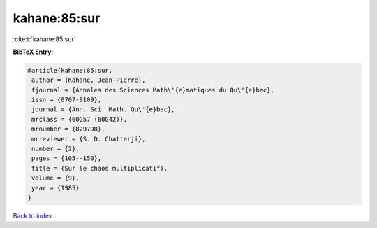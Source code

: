 kahane:85:sur
=============

:cite:t:`kahane:85:sur`

**BibTeX Entry:**

.. code-block:: bibtex

   @article{kahane:85:sur,
    author = {Kahane, Jean-Pierre},
    fjournal = {Annales des Sciences Math\'{e}matiques du Qu\'{e}bec},
    issn = {0707-9109},
    journal = {Ann. Sci. Math. Qu\'{e}bec},
    mrclass = {60G57 (60G42)},
    mrnumber = {829798},
    mrreviewer = {S. D. Chatterji},
    number = {2},
    pages = {105--150},
    title = {Sur le chaos multiplicatif},
    volume = {9},
    year = {1985}
   }

`Back to index <../By-Cite-Keys.html>`_
